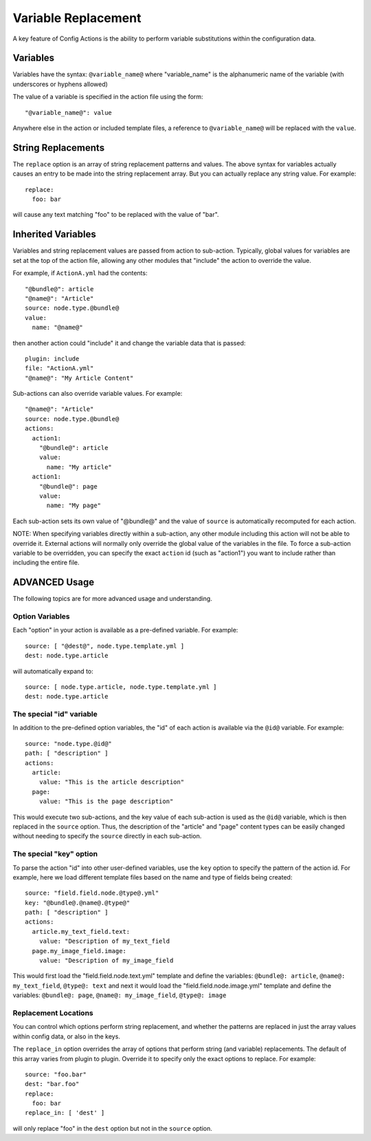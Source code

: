 Variable Replacement
====================

A key feature of Config Actions is the ability to perform variable
substitutions within the configuration data.

Variables
---------

Variables have the syntax: ``@variable_name@`` where "variable_name" is the
alphanumeric name of the variable (with underscores or hyphens allowed)

The value of a variable is specified in the action file using the form::

  "@variable_name@": value

Anywhere else in the action or included template files, a reference to
``@variable_name@`` will be replaced with the ``value``.

String Replacements
-------------------

The ``replace`` option is an array of string replacement patterns and values.
The above syntax for variables actually causes an entry to be made into the
string replacement array. But you can actually replace any string value.
For example::

  replace:
    foo: bar

will cause any text matching "foo" to be replaced with the value of "bar".

Inherited Variables
-------------------

Variables and string replacement values are passed from action to sub-action.
Typically, global values for variables are set at the top of the action file,
allowing any other modules that "include" the action to override the value.

For example, if ``ActionA.yml`` had the contents::

  "@bundle@": article
  "@name@": "Article"
  source: node.type.@bundle@
  value:
    name: "@name@"

then another action could "include" it and change the variable data that is
passed::

  plugin: include
  file: "ActionA.yml"
  "@name@": "My Article Content"

Sub-actions can also override variable values.  For example::

  "@name@": "Article"
  source: node.type.@bundle@
  actions:
    action1:
      "@bundle@": article
      value:
        name: "My article"
    action1:
      "@bundle@": page
      value:
        name: "My page"

Each sub-action sets its own value of "@bundle@" and the value of ``source``
is automatically recomputed for each action.

NOTE: When specifying variables directly within a sub-action, any other module
including this action will not be able to override it. External actions will
normally only override the global value of the variables in the file. To force
a sub-action variable to be overridden, you can specify the exact ``action`` id
(such as "action1") you want to include rather than including the entire file.

ADVANCED Usage
--------------

The following topics are for more advanced usage and understanding.

Option Variables
~~~~~~~~~~~~~~~~

Each "option" in your action is available as a pre-defined variable.  For
example::

  source: [ "@dest@", node.type.template.yml ]
  dest: node.type.article

will automatically expand to::

  source: [ node.type.article, node.type.template.yml ]
  dest: node.type.article

The special "id" variable
~~~~~~~~~~~~~~~~~~~~~~~~~

In addition to the pre-defined option variables, the "id" of each action is
available via the ``@id@`` variable. For example::

  source: "node.type.@id@"
  path: [ "description" ]
  actions:
    article:
      value: "This is the article description"
    page:
      value: "This is the page description"

This would execute two sub-actions, and the key value of each sub-action is
used as the ``@id@`` variable, which is then replaced in the ``source`` option.
Thus, the description of the "article" and "page" content types can be easily
changed without needing to specify the ``source`` directly in each sub-action.

The special "key" option
~~~~~~~~~~~~~~~~~~~~~~~~

To parse the action "id" into other user-defined variables, use the ``key``
option to specify the pattern of the action id. For example, here we load
different template files based on the name and type of fields being created::

  source: "field.field.node.@type@.yml"
  key: "@bundle@.@name@.@type@"
  path: [ "description" ]
  actions:
    article.my_text_field.text:
      value: "Description of my_text_field
    page.my_image_field.image:
      value: "Description of my_image_field

This would first load the "field.field.node.text.yml" template and define the
variables: ``@bundle@: article``, ``@name@: my_text_field``, ``@type@: text``
and next it would load the "field.field.node.image.yml" template and define
the variables: ``@bundle@: page``, ``@name@: my_image_field``, ``@type@: image``

Replacement Locations
~~~~~~~~~~~~~~~~~~~~~

You can control which options perform string replacement, and whether the
patterns are replaced in just the array values within config data, or also
in the keys.

The ``replace_in`` option overrides the array of options that perform string
(and variable) replacements. The default of this array varies from plugin to
plugin. Override it to specify only the exact options to replace.  For example::

  source: "foo.bar"
  dest: "bar.foo"
  replace:
    foo: bar
  replace_in: [ 'dest' ]

will only replace "foo" in the ``dest`` option but not in the ``source`` option.

